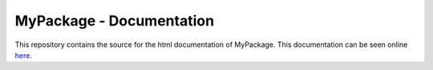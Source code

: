 MyPackage - Documentation
==============================

This repository contains the source for the html documentation of MyPackage.
This documentation can be seen online here_.

.. _here: zulko.github.io/MyPackage/‎ 
